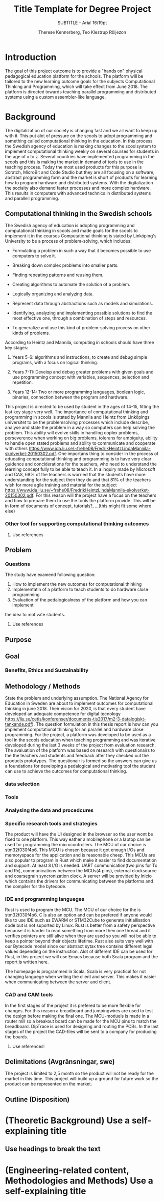 #+TITLE: Title Template for Degree Project
#+SUBTITLE: SUBTITLE - Arial 16/19pt
#+AUTHOR: Therese Kennerberg, Teo Klestrup Röijezon
# Fancy links
#+LATEX_HEADER: \usepackage{xcolor}
#+LATEX_HEADER: \hypersetup{colorlinks, linkcolor={red!50!black}, citecolor={blue!50!black}, urlcolor={blue!80!black}}
# Set up citation system
#+LATEX_HEADER: \usepackage{biblatex}
#+LATEX_HEADER: \addbibresource{piconodes.bib}
#+BEGIN_SRC emacs-lisp :results silent :exports results
  (setq org-latex-pdf-process '("latexmk -shell-escape -bibtex -pdf %f")
        org-latex-listings 'minted)
#+END_SRC

* Introduction
The goal of this project outcome is to provide a "hands on" physical
pedagogical education platform for the schools. The platform will be
tailored to the new learning outcome goals for the subjects Computational
Thinking and Programming, which will take effect from June 2018. The
platform is directed towards teaching parallel programming and distributed systems using a
custom assembler-like language.

* Background
The digitalization of our society is changing fast and we all want to keep up with it. This put alot of pressure on the scools
to adopt programming and something called computational thinking in the education. In this process the Swedish agency of
education is making  changes to the scoolsystem to implement computational thinking weekly on several courses for students in the
age of x to z. Several countries have implemented programming in the scools and this is making the market in demand of tools to 
use in the teaching process. Today the most used products for this purpose is Scratch, MicroBit and Code Studio but they are all focusing
on a software, abstract programming form and the market is short of products for learning how to program hardware and distributed systems.
With the digitalization the sociaity also demand faster processes and more complex hardware. This results in computers with advanced technics 
in distributed systems and parallell programming. 
** Computational thinking in the Swedish schools
The Swedish agency of education is adopting programming and computational thinking in scools and made goals for the scools to implement
it in the courses
Computational thinking is stated by Linköping's University to be
a process of problem-solving, which includes:
- Formulating a problem in such a way that it becomes possible to use computers to solve it.
- Breaking down complex problems into smaller parts.
- Finding repeating patterns and reusing them.
- Creating algorithms to automate the solution of a problem.
- Logically organizing and analyzing data.
- Represent data through abstractions such as models and simulations.
  # FIX ME: Unclear
- Identifying, analyzing  and implementing possible solutions to find the most
  effective one, through a combination of steps and resources.
- To generalize and use this kind of problem-solving process on other
  kinds of problems.

# Can't actually find these categories anywhere.. 
According to Heintz and Mannila\cite{HeintzMannila}, computing in schools should
have three key stages:

1. Years 5-6: algorithms and instructions, to create and debug simple
   programs, with a focus on logical thinking.
2. Years 7-11: Develop and debug greater problems
   with given goals and use programming concept with variables, sequences,
   selection and repetition.
   # FIX ME: Binaries?
3. Years 12-14: Two or more programming languages, boolean logic, binaries,
   connection between the program and hardware.

This project is directed to be used by student in the ages of 14-15, fitting the
last key stage very well.
The importance of computational thinking and programming in scools is stated by Mannila and Heintz
from Linköpings universitet to be the problemsolving processes which include describe, analyse
and state the problem in a way so computers can help solving the problem. This ability will
evolve skills in handling coplex problems, perseverence when working on big problems,
tolerans for ambiguity, ability to handle open stated problems and ability to communicate
and cooperate with others https://www.ida.liu.se/~frehe08/FredrikHeintzLindaMannila-skolverket-20150302.pdf.
One importans thing to consider in the process of educating computational thinking
and programming is to have very clear guidence and conciderations for the teachers,
who need to understand the learning concept fully to be able to teach it.
In a inquiry made by Microsoft and CAS, 68% of the teachers is worried that the
students have more understanding for the subject then they do and that 81%
of the teachers wish for more agile training and material for the subject https://www.ida.liu.se/~frehe08/FredrikHeintzLindaMannila-skolverket-20150302.pdf.
For this reason will the project have a focus on the teachers and how to prepare them
to use the tools the platform provide. This will be in form of documents of concept,
tutorials?, ...(this might fit some where else)

*** Other tool for supporting computational thinking outcomes

***** Use references
** Problem
*** Questions
The study have examend following question:
1. How to implement the new outcomes for computational thinking
2. Implementatin of a platform to teach students to do hardware close programming
3. Evaluation of the pedalogicalness of the platform and how you can implement
the idea to motivate students.
***** Use references
** Purpose
** Goal
*** Benefits, Ethics and Sustainability
** Methodology / Methods
State the problem and underlying assumption.
The National Agency for Education in Sweden are about to implement outcomes for
computational thinking in june 2018. Their vision for 2020, is that every student have
developed an adequate competence for digital tecnology
https://liu.se/cetis/konferenser/documents-tis2017/m2-3-datalogiskt-tankande.pdf).
The question formulation in this thesis report is how can you implement computational thinking
for an parallel and hardware close programming. For the project, a platform was developed to
be used as a tool in the scools education when teaching programming and was iterative developed
during the last 3 weeks of the project from evaluation research. The avaluation of the platform was based on research
with questionairs to the the teachers and students and feedback after they checked out the products
prototypes. The questionair is formed so the answers can give us a foundations for developing a
pedalogical and motivating tool the student can use to achieve the outcomes for computational thinking.

*** data selection

*** Tools
*** Analysing the data and procedcures
*** Specific research tools and strategies
The product will have the UI designed in the browser so the user wont be fixed to one platform. This way eather a mobilephone or a laptop can be used for programming the microcontrollers. The MCU of our choice is stm32f030f4p6. This MCU is chosen because it got enough I/Os and memoryspace for the application and is reasonable cheep. This MCUs are also popular to program in Rust which make it easier to find documentation and support. At least 8 I/O is needed. UART communication(two pins for Tx and Rx), communications between the MCUs(4 pins), external clocksource and coarsegrain syncronization clock. A server will be provided by Inicio which contains the drivers for communicating between the platforms and the compiler for the bytecode.

*** IDE and programming langueges

Rust is used to program the MCU. The MCU of our choice for the is
stm32f030f4p6. C is also an option and can be prefered
if anyone would like to use IDE such as EWARM or STM32Cube to generate
initiallisation code but is not suported by Linux. Rust is better from a safety
perspective because it is harder to read something from more then one thread
and it verifies pointers are still alive when they are used so you will not be
able to keep a pointer beyond their objects lifetime. Rust also suits very well
with our Bytecode model since our abstract sytax tree contains different legal
values depending on the instruction. Alot of different IDE can be used for Rust,
in this project we will use Emacs because both Scala program and the report is
written here.

The homepage is programmed in Scala. Scala is very practical for not changing
languege when writing the client and server. This makes it easier when communicating
between the server and client.

*** CAD and CAM tools
In the first stages of the project it is prefered to be more flexible for changes.
For this reason a breadboard and jumpingwires are used to test the design before
making the final one. The MCU-moduels is made in a router  mill so a breakout board
can be made for the MCU pins to match the breadboard. DipTrace is used for designing
and routing the PCBs. In the last stages of the project the CAD-files will be sent to
a company for producing the boards.




***** Use references!
** Delimitations (Avgränsningar, swe)
The project is limited to 2,5 month so the product will not be ready for the market in this time. This project will build up a ground for future work
so the product can be represented on the market. 
** Outline (Disposition)
* (Theoretic Background) Use a self-explaining title
** Use headings to break the text
* (Engineering-related content, Methodologies and Methods) Use a self-explaining title
** Engineering-related and scientific content:
** (The work)
** (Result)
** (Conclusions)

* References

\printbibliography
